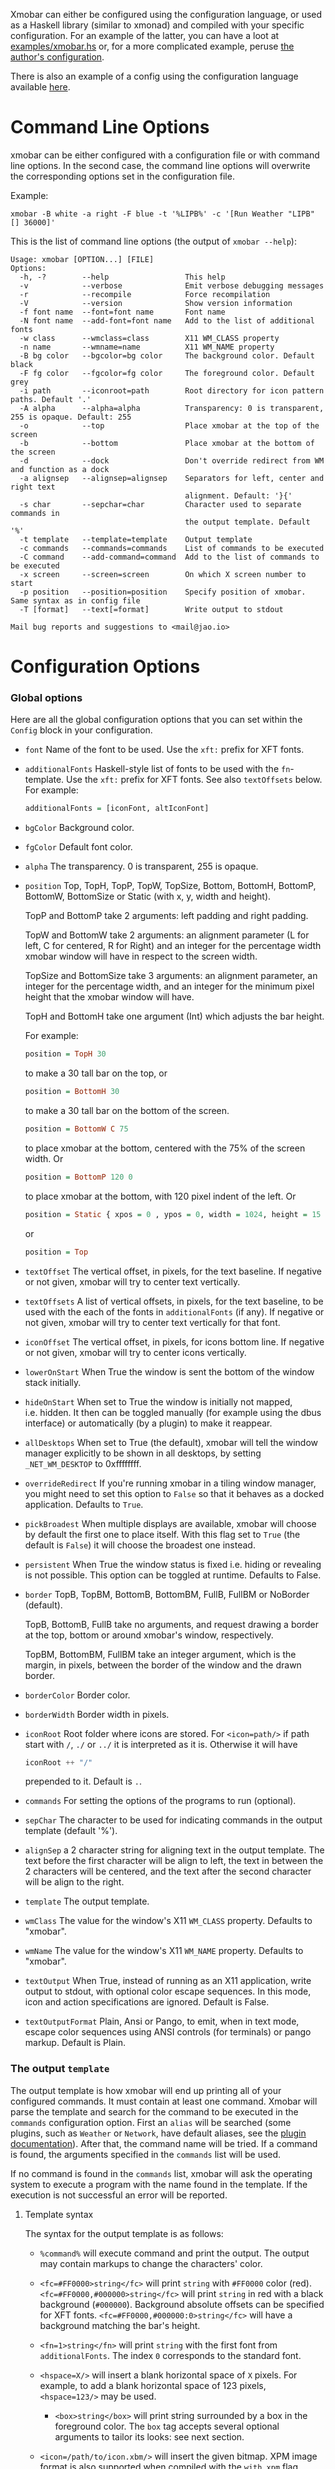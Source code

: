Xmobar can either be configured using the configuration language, or
used as a Haskell library (similar to xmonad) and compiled with your
specific configuration. For an example of the latter, you can have a
loot at [[../examples/xmobar.hs][examples/xmobar.hs]] or, for a more complicated example, peruse
[[https://gitlab.com/jaor/xmobar-config/][the author's configuration]].

There is also an example of a config using the configuration language
available [[http://github.com/jaor/xmobar/raw/master/examples/xmobar.config][here]].

* Command Line Options

  xmobar can be either configured with a configuration file or with
  command line options. In the second case, the command line options will
  overwrite the corresponding options set in the configuration file.

  Example:

  #+begin_src shell
    xmobar -B white -a right -F blue -t '%LIPB%' -c '[Run Weather "LIPB" [] 36000]'
  #+end_src

  This is the list of command line options (the output of =xmobar --help=):

  #+begin_src shell
    Usage: xmobar [OPTION...] [FILE]
    Options:
      -h, -?        --help                 This help
      -v            --verbose              Emit verbose debugging messages
      -r            --recompile            Force recompilation
      -V            --version              Show version information
      -f font name  --font=font name       Font name
      -N font name  --add-font=font name   Add to the list of additional fonts
      -w class      --wmclass=class        X11 WM_CLASS property
      -n name       --wmname=name          X11 WM_NAME property
      -B bg color   --bgcolor=bg color     The background color. Default black
      -F fg color   --fgcolor=fg color     The foreground color. Default grey
      -i path       --iconroot=path        Root directory for icon pattern paths. Default '.'
      -A alpha      --alpha=alpha          Transparency: 0 is transparent, 255 is opaque. Default: 255
      -o            --top                  Place xmobar at the top of the screen
      -b            --bottom               Place xmobar at the bottom of the screen
      -d            --dock                 Don't override redirect from WM and function as a dock
      -a alignsep   --alignsep=alignsep    Separators for left, center and right text
                                           alignment. Default: '}{'
      -s char       --sepchar=char         Character used to separate commands in
                                           the output template. Default '%'
      -t template   --template=template    Output template
      -c commands   --commands=commands    List of commands to be executed
      -C command    --add-command=command  Add to the list of commands to be executed
      -x screen     --screen=screen        On which X screen number to start
      -p position   --position=position    Specify position of xmobar. Same syntax as in config file
      -T [format]   --text[=format]        Write output to stdout

    Mail bug reports and suggestions to <mail@jao.io>
  #+end_src
* Configuration Options
*** Global options
 Here are all the global configuration options that you can set within
 the =Config= block in your configuration.

 - =font= Name of the font to be used. Use the =xft:= prefix for XFT
   fonts.

 - =additionalFonts= Haskell-style list of fonts to be used with the
   =fn=-template. Use the =xft:= prefix for XFT fonts. See also
   =textOffsets= below. For example:

   #+begin_src haskell
     additionalFonts = [iconFont, altIconFont]
   #+end_src

 - =bgColor= Background color.

 - =fgColor= Default font color.

 - =alpha= The transparency. 0 is transparent, 255 is opaque.

 - =position= Top, TopH, TopP, TopW, TopSize, Bottom, BottomH,
   BottomP, BottomW, BottomSize or Static (with x, y, width and height).

   TopP and BottomP take 2 arguments: left padding and right padding.

   TopW and BottomW take 2 arguments: an alignment parameter (L for left,
   C for centered, R for Right) and an integer for the percentage width
   xmobar window will have in respect to the screen width.

   TopSize and BottomSize take 3 arguments: an alignment parameter, an
   integer for the percentage width, and an integer for the minimum pixel
   height that the xmobar window will have.

   TopH and BottomH take one argument (Int) which adjusts the bar height.

   For example:

   #+begin_src haskell
     position = TopH 30
   #+end_src

   to make a 30 tall bar on the top, or

   #+begin_src haskell
     position = BottomH 30
   #+end_src

   to make a 30 tall bar on the bottom of the screen.

   #+begin_src haskell
     position = BottomW C 75
   #+end_src

   to place xmobar at the bottom, centered with the 75% of the screen
   width. Or

   #+begin_src haskell
     position = BottomP 120 0
   #+end_src

   to place xmobar at the bottom, with 120 pixel indent of the left. Or

   #+begin_src haskell
     position = Static { xpos = 0 , ypos = 0, width = 1024, height = 15 }
   #+end_src

   or

   #+begin_src haskell
     position = Top
   #+end_src

 - =textOffset= The vertical offset, in pixels, for the text baseline. If
   negative or not given, xmobar will try to center text vertically.

 - =textOffsets= A list of vertical offsets, in pixels, for the text
   baseline, to be used with the each of the fonts in =additionalFonts=
   (if any). If negative or not given, xmobar will try to center text
   vertically for that font.

 - =iconOffset= The vertical offset, in pixels, for icons bottom line. If
   negative or not given, xmobar will try to center icons vertically.

 - =lowerOnStart= When True the window is sent the bottom of the window
   stack initially.

 - =hideOnStart= When set to True the window is initially not mapped,
   i.e. hidden. It then can be toggled manually (for example using the
   dbus interface) or automatically (by a plugin) to make it reappear.

 - =allDesktops= When set to True (the default), xmobar will tell the
   window manager explicitly to be shown in all desktops, by setting
   =_NET_WM_DESKTOP= to 0xffffffff.

 - =overrideRedirect= If you're running xmobar in a tiling window
   manager, you might need to set this option to =False= so that it
   behaves as a docked application. Defaults to =True=.

 - =pickBroadest= When multiple displays are available, xmobar will
   choose by default the first one to place itself. With this flag set to
   =True= (the default is =False=) it will choose the broadest one
   instead.

 - =persistent= When True the window status is fixed i.e. hiding or
   revealing is not possible. This option can be toggled at runtime.
   Defaults to False.

 - =border= TopB, TopBM, BottomB, BottomBM, FullB, FullBM or NoBorder
   (default).

   TopB, BottomB, FullB take no arguments, and request drawing a border
   at the top, bottom or around xmobar's window, respectively.

   TopBM, BottomBM, FullBM take an integer argument, which is the margin,
   in pixels, between the border of the window and the drawn border.

 - =borderColor= Border color.

 - =borderWidth= Border width in pixels.

 - =iconRoot= Root folder where icons are stored. For =<icon=path/>= if
   path start with =/=, =./= or =../= it is interpreted as it is.
   Otherwise it will have

   #+begin_src haskell
     iconRoot ++ "/"
   #+end_src

   prepended to it. Default is =.=.

 - =commands= For setting the options of the programs to run (optional).

 - =sepChar= The character to be used for indicating commands in the
   output template (default '%').

 - =alignSep= a 2 character string for aligning text in the output
   template. The text before the first character will be align to left,
   the text in between the 2 characters will be centered, and the text
   after the second character will be align to the right.

 - =template= The output template.

 - =wmClass= The value for the window's X11 ~WM_CLASS~ property. Defaults
   to "xmobar".

 - =wmName= The value for the window's X11 ~WM_NAME~ property. Defaults to
   "xmobar".

 - =textOutput= When True, instead of running as an X11 application,
   write output to stdout, with optional color escape sequences.  In
   this mode, icon and action specifications are ignored.  Default is
   False.

 - =textOutputFormat= Plain, Ansi or Pango, to emit, when in text
   mode, escape color sequences using ANSI controls (for terminals) or
   pango markup.  Default is Plain.

*** The output =template=

    The output template is how xmobar will end up printing all of your
    configured commands. It must contain at least one command. Xmobar
    will parse the template and search for the command to be executed
    in the =commands= configuration option. First an =alias= will be
    searched (some plugins, such as =Weather= or =Network=, have default
    aliases, see the [[./plugins.org][plugin documentation]]).  After that, the command
    name will be tried. If a command is found, the arguments specified
    in the =commands= list will be used.

    If no command is found in the =commands= list, xmobar will ask the
    operating system to execute a program with the name found in the
    template. If the execution is not successful an error will be
    reported.

***** Template syntax

      The syntax for the output template is as follows:

      - =%command%= will execute command and print the output. The output may
        contain markups to change the characters' color.

      - =<fc=#FF0000>string</fc>= will print =string= with =#FF0000= color
        (red). =<fc=#FF0000,#000000>string</fc>= will print =string= in red
        with a black background (=#000000=). Background absolute offsets can
        be specified for XFT fonts. =<fc=#FF0000,#000000:0>string</fc>= will
        have a background matching the bar's height.

      - =<fn=1>string</fn>= will print =string= with the first font from
        =additionalFonts=. The index =0= corresponds to the standard font.

      - =<hspace=X/>= will insert a blank horizontal space of =X= pixels.
        For example, to add a blank horizontal space of 123 pixels,
        =<hspace=123/>= may be used.

       - =<box>string</box>= will print string surrounded by a box in the
         foreground color. The =box= tag accepts several optional arguments to
         tailor its looks: see next section.

      - =<icon=/path/to/icon.xbm/>= will insert the given bitmap. XPM image
        format is also supported when compiled with the =with_xpm= flag.

      - =<action=`command` button=12345>= will execute given command when
        clicked with specified buttons. If not specified, button is equal to 1
        (left mouse button). Using old syntax (without backticks surrounding
        =command=) will result in =button= attribute being ignored.

      - =<raw=len:str/>= allows the encapsulation of arbitrary text =str=
        (which must be =len= =Char=s long, where =len= is encoded as a decimal
        sequence). Careful use of this and =UnsafeStdinReader=, for example,
        permits window managers to feed xmobar strings with =<action>= tags
        mixed with un-trusted content (e.g. window titles). For example, if
        xmobar is invoked as

        #+begin_src shell
          xmobar -c "[Run UnsafeStdinReader]" -t "%UnsafeStdinReader%"
        #+end_src

        and receives on standard input the line

        #+begin_src shell
          <action=`echo test` button=1><raw=41:<action=`echo mooo` button=1>foo</action>/></action>`
        #+end_src

        then it will display the text
        =<action=`echo mooo` button=1>foo</action>=, which, when clicked, will
        cause =test= to be echoed.

        See the subsections below for more information on ~<box/>~,
        ~<icon/>~ and ~<action/>~.

***** Boxes around text

     - =<box>string</box>= will print string surrounded by a box in the
       foreground color. The =box= tag accepts several optional arguments to
       tailor its looks:

       - =type=: =Top=, =Bottom=, =VBoth= (a single line above or below
         string, or both), =Left=, =Right=, =HBoth= (single vertical lines),
         =Full= (a rectangle, the default).
       - =color=: the color of the box lines.
       - =width=: the width of the box lines.
       - =offset=: an alignment char (L, C or R) followed by the amount of
         pixels to offset the box lines; the alignment denotes the position
         of the resulting line, with L/R meaning top/bottom for the vertical
         lines, and left/right for horizontal ones.
       - =mt=, =mb=, =ml=, =mr= specify margins to be added at the top,
         bottom, left and right lines.

       For example, a box underlining its text with a red line of width 2:

       #+begin_src shell
         <box type=Bottom width=2 color=red>string</box>
       #+end_src

       and if you wanted an underline and an overline with a margin of 2
       pixels either side:

       #+begin_src shell
         <box type=VBoth mt=2 mb=2>string</box>
       #+end_src

***** Bitmap Icons

      It's possible to insert in the global templates icon directives of the
      form:

      #+begin_src shell
        <icon=/path/to/bitmap.xbm/>
      #+end_src

      which will produce the expected result. Accepted image formats are XBM
      and XPM (when =with_xpm= flag is enabled). If path does not start with
      =/=, =./=, =../= it will have

      #+begin_src haskell
        iconRoot ++ "/"
      #+end_src

      prepended to it.

***** Action Directives

      It's also possible to use action directives of the form:

      #+begin_src shell
        <action=`command` button=12345>
      #+end_src

      which will be executed when clicked on with specified mouse
      buttons.  This tag can be nested, allowing different commands to
      be run depending on button clicked.

*** The =commands= configuration option

    The =commands= configuration option is a list of commands information
    and arguments to be used by xmobar when parsing the output template.
    Each member of the list consists in a command prefixed by the =Run=
    keyword. Each command has arguments to control the way xmobar is going
    to execute it.

    The option consists in a list of commands separated by a comma and
    enclosed by square parenthesis.

    Example:

    #+begin_src haskell
      [Run Memory ["-t","Mem: <usedratio>%"] 10, Run Swap [] 10]
    #+end_src

    to run the Memory monitor plugin with the specified template, and the
    swap monitor plugin, with default options, every second. And here's an
    example of a template for the commands above using an icon:

    #+begin_src haskell
      template = "<icon=/home/jao/.xmobar/mem.xbm/><memory> <swap>"
    #+end_src

    This example will run "xclock" command when date is clicked:

    #+begin_src haskell
      template = "<action=`xclock`>%date%</action>"
    #+end_src

    The only internal available command is =Com= (see below Executing
    External Commands). All other commands are provided by plugins. xmobar
    comes with some plugins, providing a set of system monitors, a standard
    input reader, an Unix named pipe reader, a configurable date plugin, and
    much more: we list all available plugins below.

    Other commands can be created as plugins with the Plugin infrastructure.
    See below.

* Runtime behaviour
*** Running xmobar with =i3status=

 xmobar can be used to display information generated by [[http://i3wm.org/i3status/][i3status]], a small
 program that gathers system information and outputs it in formats
 suitable for being displayed by the dzen2 status bar, wmii's status bar
 or xmobar's =StdinReader=. See [[http://i3wm.org/i3status/manpage.html#_using_i3status_with_xmobar][i3status manual]] for further details.

*** Dynamically sizing xmobar

 See [[https://github.com/jaor/xmobar/issues/239#issuecomment-233206552][this idea]] by Jonas Camillus Jeppensen for a way of adapting
 dynamically xmobar's size and run it alongside a system tray widget such
 as trayer or stalonetray (although the idea is not limited to trays,
 really). For your convenience, there is a version of Jonas' script in
 [[../examples/padding-icon.sh][examples/padding-icon.sh]].

*** Signal Handling

    xmobar reacts to ~SIGUSR1~ and ~SIGUSR2~:

    - After receiving ~SIGUSR1~ xmobar moves its position to the next screen.

    - After receiving ~SIGUSR2~ xmobar repositions itself on the current
      screen.
